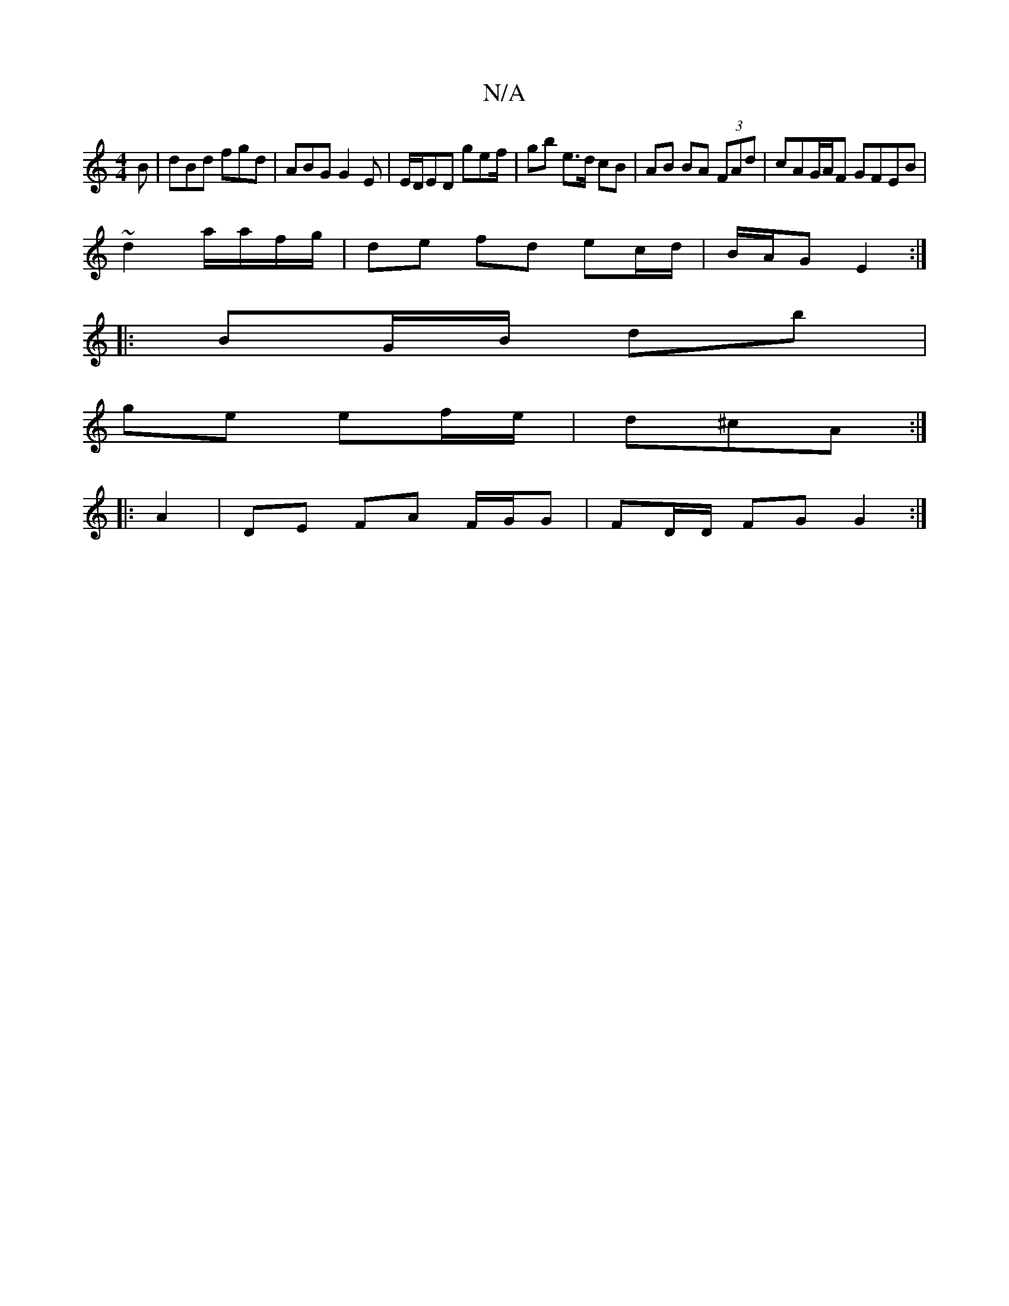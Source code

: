 X:1
T:N/A
M:4/4
R:N/A
K:Cmajor
B|dBd fgd|ABG G2E|E/D/ED gef/ | gb e3/2d/ cB|AB BA (3FAd | cAG/A/F GFEB|
~d2 a/a/f/g/ | de fd ec/d/|B/A/G E2 :|
|: BG/B/ db |
ge ef/e/|d^cA :|
|:A2 | DE FA F/G/G | FD/D/ FG G2:|

B/A/G|G/B/c/d/ fg | e